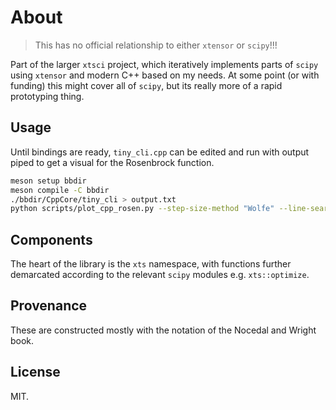 * About
#+begin_quote
This has no official relationship to either ~xtensor~ or ~scipy~!!!
#+end_quote

Part of the larger ~xtsci~ project, which iteratively implements parts of
~scipy~ using ~xtensor~ and modern C++ based on my needs. At some point (or with
funding) this might cover all of ~scipy~, but its really more of a rapid
prototyping thing.

** Usage
Until bindings are ready, ~tiny_cli.cpp~ can be edited and run with output piped
to get a visual for the Rosenbrock function.

#+begin_src bash
meson setup bbdir
meson compile -C bbdir
./bbdir/CppCore/tiny_cli > output.txt
python scripts/plot_cpp_rosen.py --step-size-method "Wolfe" --line-search-method "Zoom" --minimize-method "LBFGS m(30)"
#+end_src

** Components
The heart of the library is the ~xts~ namespace, with functions further
demarcated according to the relevant ~scipy~ modules e.g.
~xts::optimize~.

** Provenance
These are constructed mostly with the notation of the Nocedal and Wright book.

** License
MIT.
